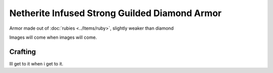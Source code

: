 ==============================================
Netherite Infused Strong Guilded Diamond Armor
==============================================
Armor made out of :doc:`rubies <../Items/ruby>`, slightly weaker than diamond

Images will come when images will come.

Crafting
--------
Ill get to it when i get to it.